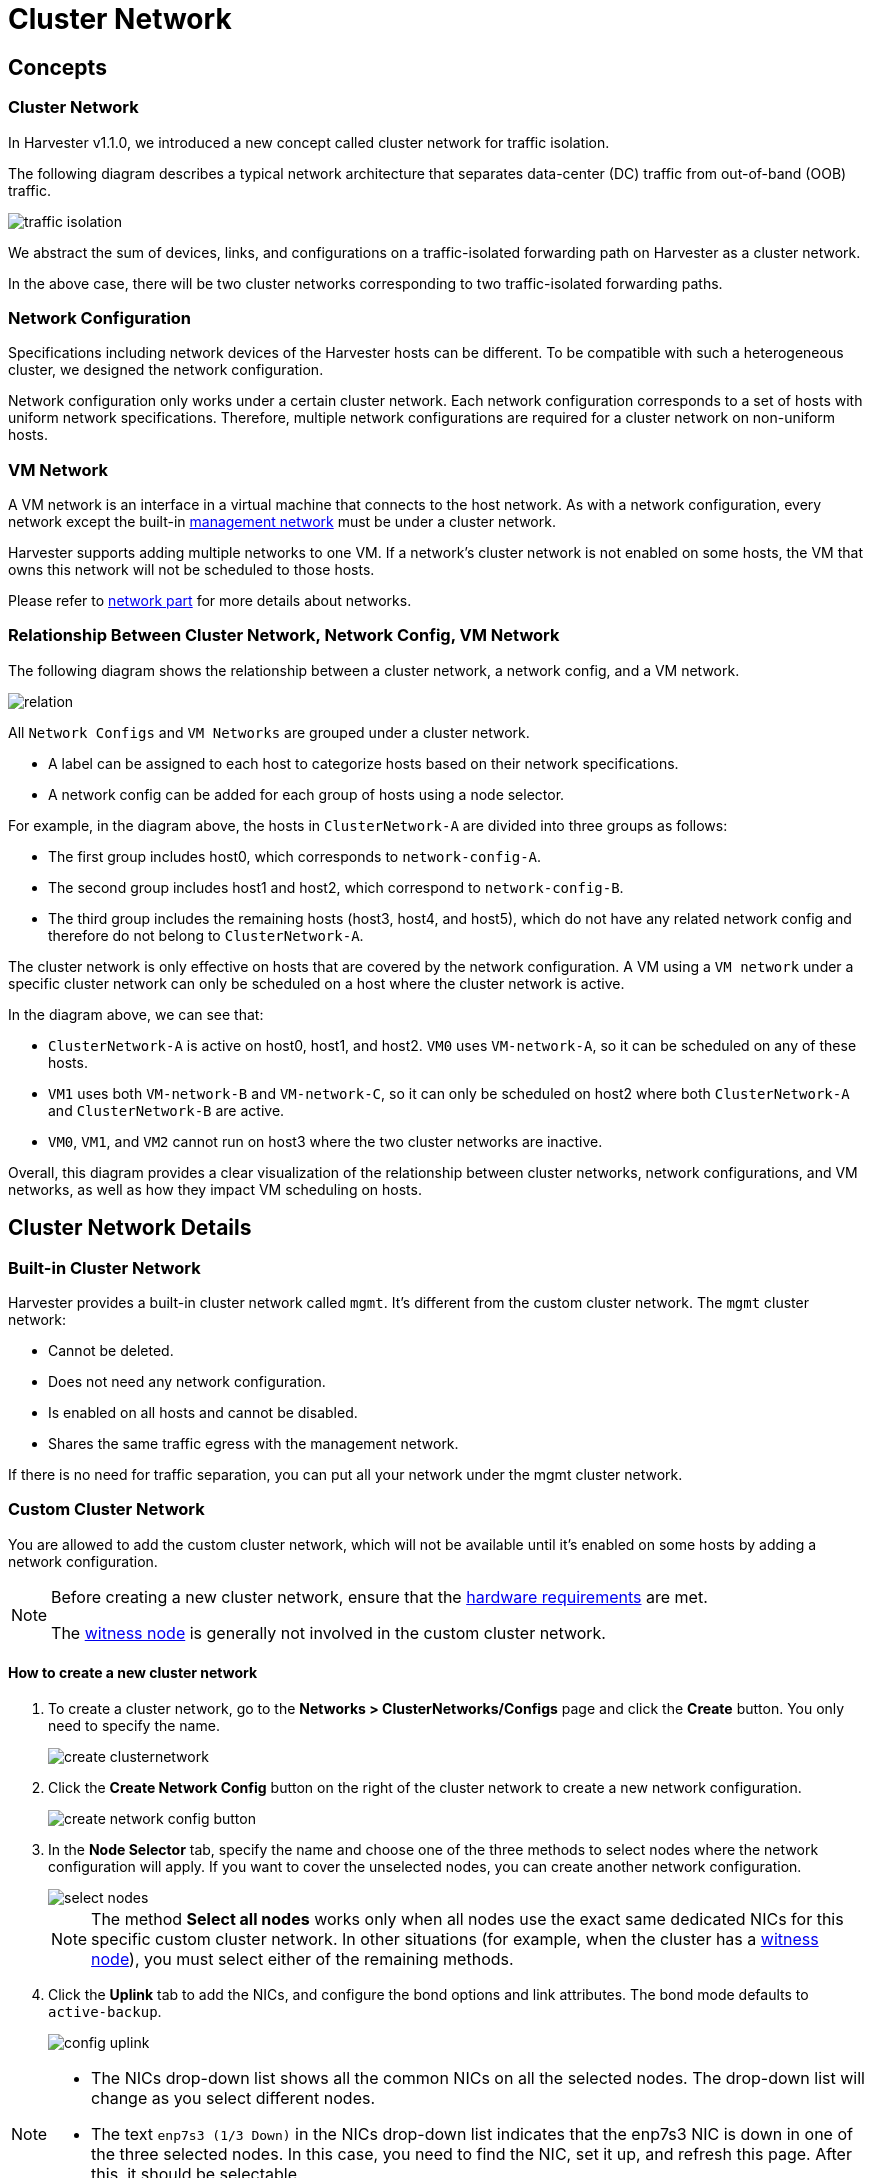 = Cluster Network

== Concepts

=== Cluster Network

In Harvester v1.1.0, we introduced a new concept called cluster network for traffic isolation.

The following diagram describes a typical network architecture that separates data-center (DC) traffic from out-of-band (OOB) traffic.

image::networking/traffic-isolation.png[]

We abstract the sum of devices, links, and configurations on a traffic-isolated forwarding path on Harvester as a cluster network.

In the above case, there will be two cluster networks corresponding to two traffic-isolated forwarding paths.

=== Network Configuration

Specifications including network devices of the Harvester hosts can be different. To be compatible with such a heterogeneous cluster, we designed the network configuration.

Network configuration only works under a certain cluster network. Each network configuration corresponds to a set of hosts with uniform network specifications. Therefore, multiple network configurations are required for a cluster network on non-uniform hosts.

=== VM Network

A VM network is an interface in a virtual machine that connects to the host network. As with a network configuration, every network except the built-in xref:./vm-network.adoc#_management_network[management network] must be under a cluster network.

Harvester supports adding multiple networks to one VM. If a network's cluster network is not enabled on some hosts, the VM that owns this network will not be scheduled to those hosts.

Please refer to xref:./vm-network.adoc[network part] for more details about networks.

=== Relationship Between Cluster Network, Network Config, VM Network

The following diagram shows the relationship between a cluster network, a network config, and a VM network.

image::networking/relation.png[]

All `Network Configs` and `VM Networks` are grouped under a cluster network.

* A label can be assigned to each host to categorize hosts based on their network specifications.
* A network config can be added for each group of hosts using a node selector.

For example, in the diagram above, the hosts in `ClusterNetwork-A` are divided into three groups as follows:

* The first group includes host0, which corresponds to `network-config-A`.
* The second group includes host1 and host2, which correspond to `network-config-B`.
* The third group includes the remaining hosts (host3, host4, and host5), which do not have any related network config and therefore do not belong to `ClusterNetwork-A`.

The cluster network is only effective on hosts that are covered by the network configuration. A VM using a `VM network` under a specific cluster network can only be scheduled on a host where the cluster network is active.

In the diagram above, we can see that:

* `ClusterNetwork-A` is active on host0, host1, and host2. `VM0` uses `VM-network-A`, so it can be scheduled on any of these hosts.
* `VM1` uses both `VM-network-B` and `VM-network-C`, so it can only be scheduled on host2 where both `ClusterNetwork-A` and `ClusterNetwork-B` are active.
* `VM0`, `VM1`, and `VM2` cannot run on host3 where the two cluster networks are inactive.

Overall, this diagram provides a clear visualization of the relationship between cluster networks, network configurations, and VM networks, as well as how they impact VM scheduling on hosts.

== Cluster Network Details

=== Built-in Cluster Network

Harvester provides a built-in cluster network called `mgmt`. It's different from the custom cluster network. The `mgmt` cluster network:

* Cannot be deleted.
* Does not need any network configuration.
* Is enabled on all hosts and cannot be disabled.
* Shares the same traffic egress with the management network.

If there is no need for traffic separation, you can put all your network under the mgmt cluster network.

=== Custom Cluster Network

You are allowed to add the custom cluster network, which will not be available until it's enabled on some hosts by adding a network configuration.

[NOTE]
====
Before creating a new cluster network, ensure that the xref:../installation-setup/requirements.adoc#_hardware_requirements[hardware requirements] are met.

The xref:../hosts/witness-node.adoc[witness node] is generally not involved in the custom cluster network.
====


==== How to create a new cluster network

. To create a cluster network, go to the **Networks > ClusterNetworks/Configs** page and click the *Create* button. You only need to specify the name.
+
image::networking/create-clusternetwork.png[]

. Click the *Create Network Config* button on the right of the cluster network to create a new network configuration.
+
image::networking/create-network-config-button.png[]

. In the *Node Selector* tab, specify the name and choose one of the three methods to select nodes where the network configuration will apply. If you want to cover the unselected nodes, you can create another network configuration.
+
image::networking/select-nodes.png[]
+
[NOTE]
====
The method *Select all nodes* works only when all nodes use the exact same dedicated NICs for this specific custom cluster network. In other situations (for example, when the cluster has a xref:../hosts/witness-node.adoc[witness node]), you must select either of the remaining methods.
====

. Click the *Uplink* tab to add the NICs, and configure the bond options and link attributes. The bond mode defaults to `active-backup`.
+
image::networking/config-uplink.png[]

[NOTE]
====
* The NICs drop-down list shows all the common NICs on all the selected nodes. The drop-down list will change as you select different nodes.
* The text `enp7s3 (1/3 Down)` in the NICs drop-down list indicates that the enp7s3 NIC is down in one of the three selected nodes. In this case, you need to find the NIC, set it up, and refresh this page. After this, it should be selectable.
====

[NOTE]
====
Starting with Harvester v1.1.2, Harvester supports updating network configs. Make sure to stop all affected VMs before updating network configs.

To simplify cluster maintenance, create one network configuration for each node or group of nodes. Without dedicated network configurations, certain maintenance tasks (for example, replacing old NICs with NICs in different slots) will require you to stop and/or migrate the affected VMs before updating the network configuration.
====

